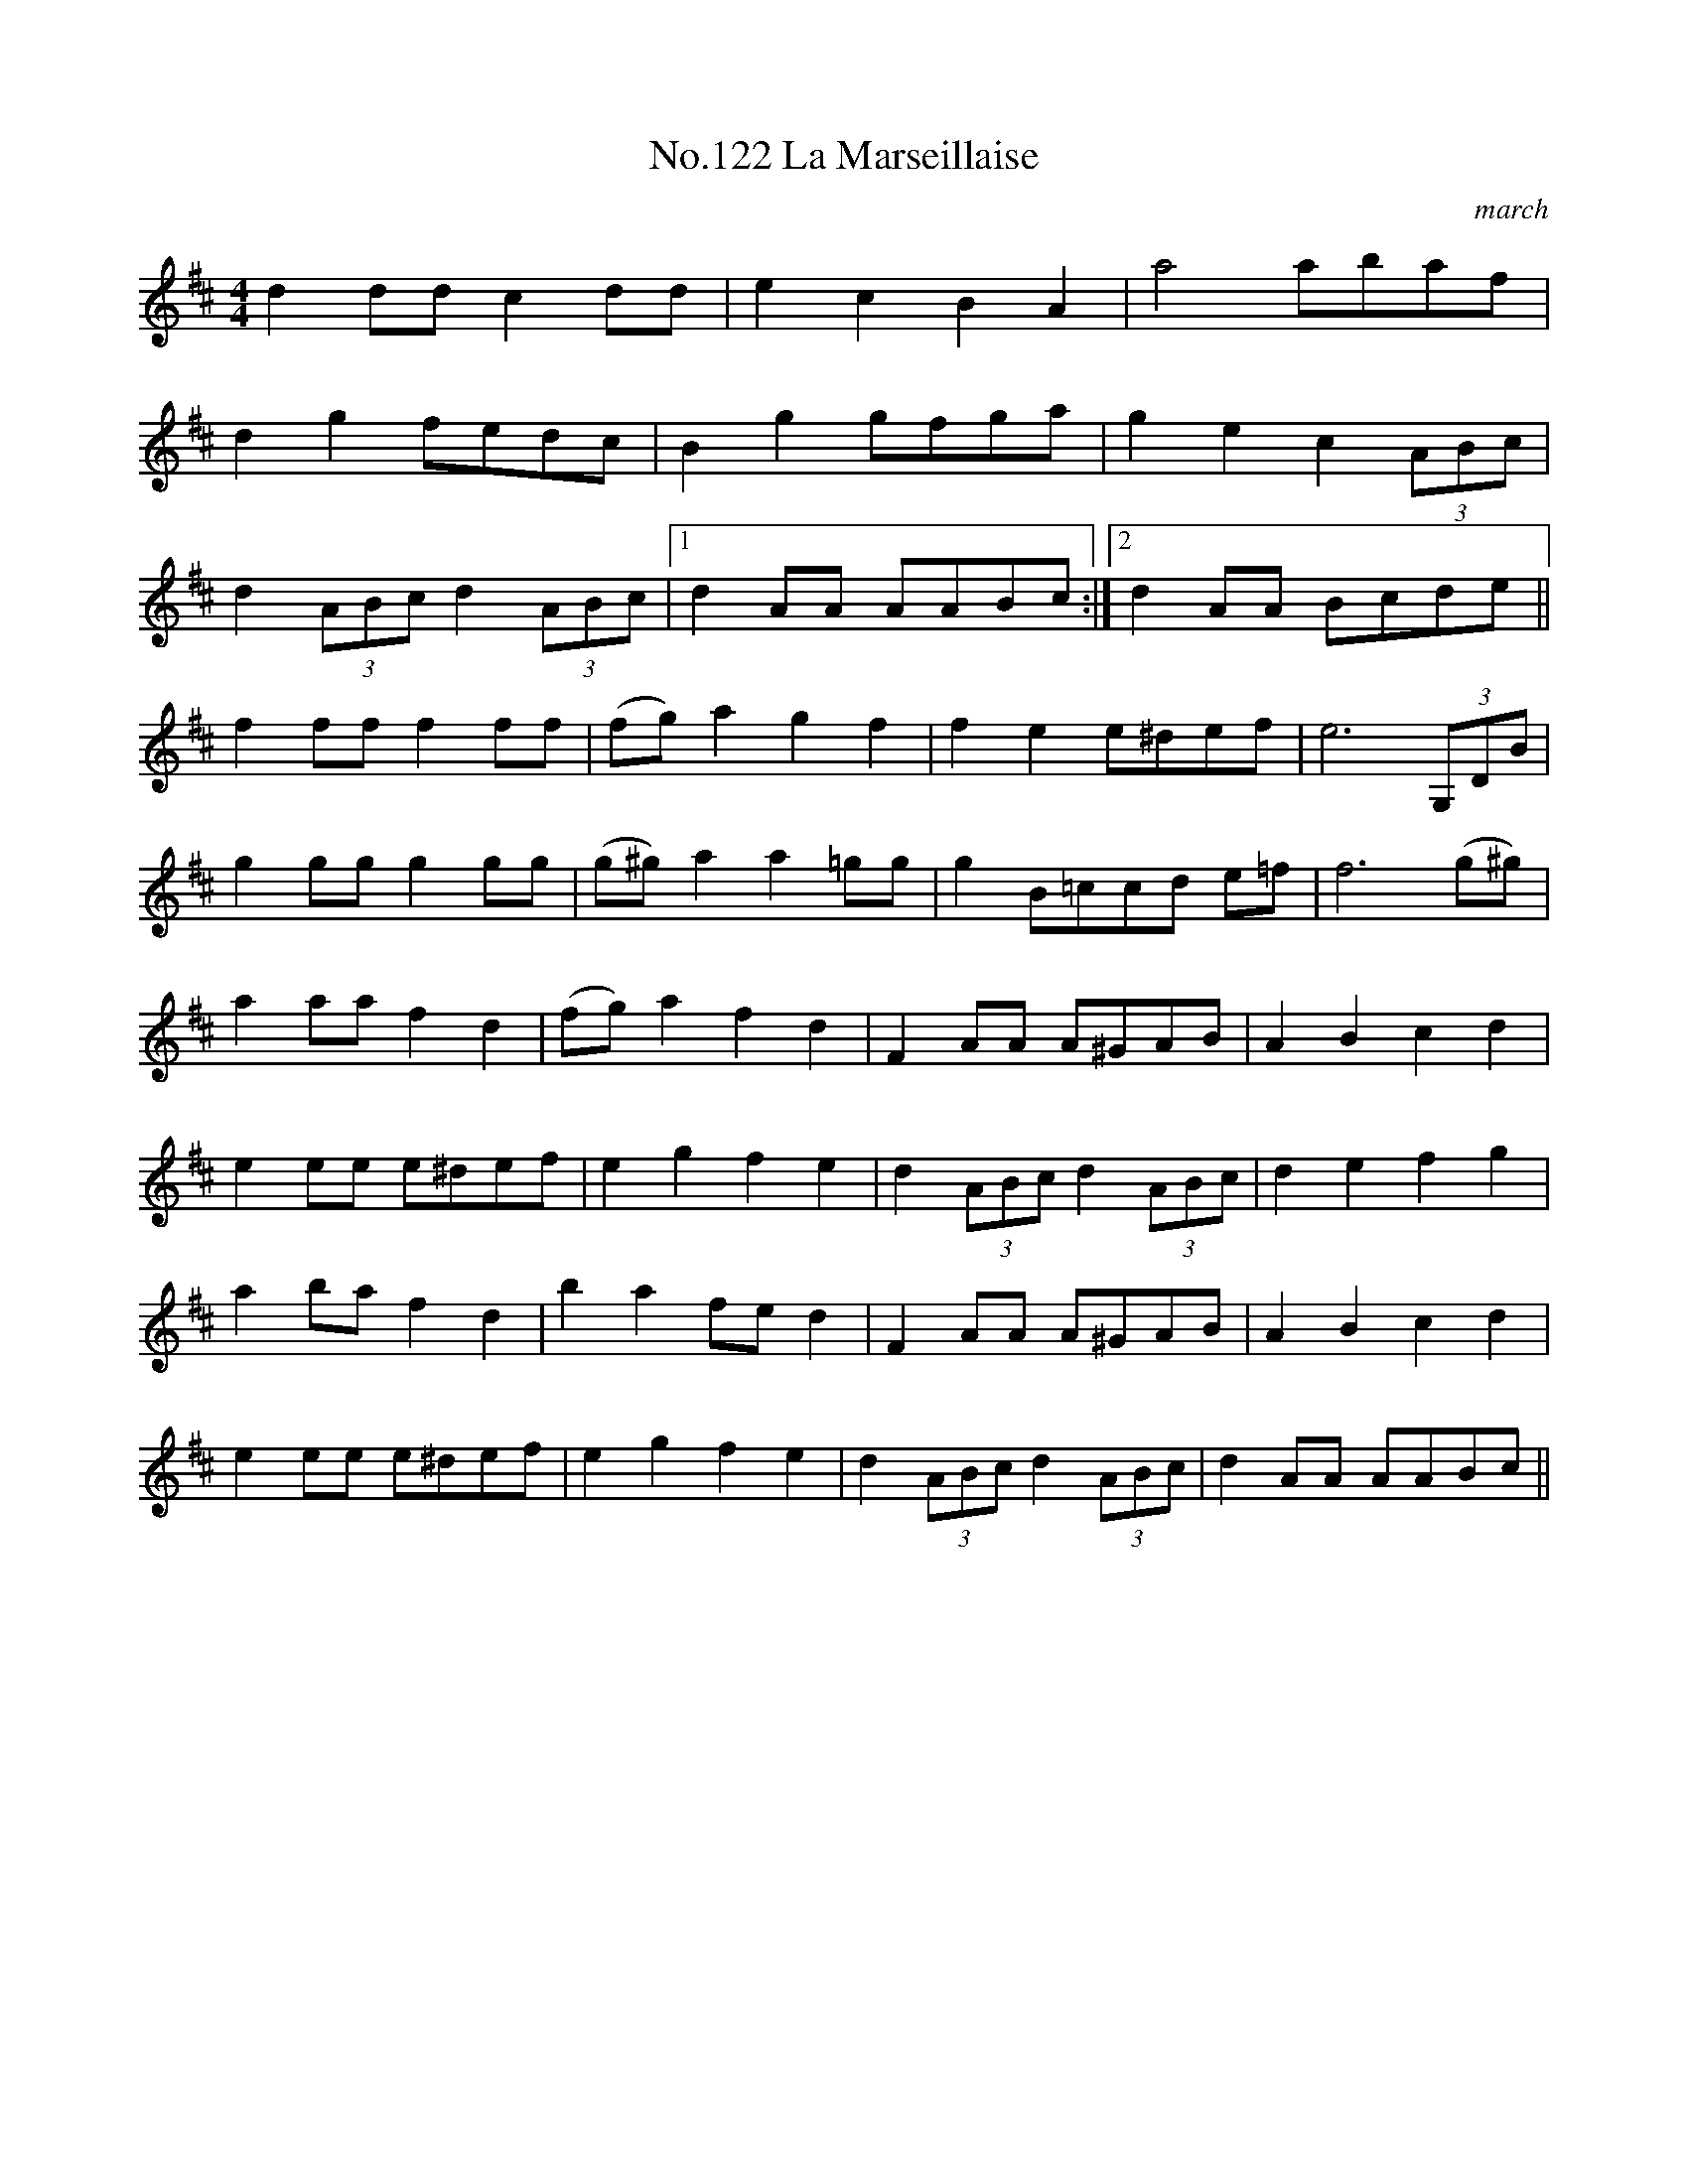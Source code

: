 X:2
T:No.122 La Marseillaise
M:4/4
L:1/8
C:march
K:D
d2dd c2dd|e2c2B2A2|a4 abaf|
d2g2 fedc|B2g2 gfga|g2e2c2 (3ABc|
d2 (3ABc d2(3ABc|[1d2 AA AABc:|[2d2 AA Bcde||
f2 ff f2 ff|(fg) a2g2f2|f2e2 e^def|e6 (3G,DB|
g2 gg g2 gg|(g^g) a2a2 =gg|g2 B=c^ cd e=f|f6 (g^g)|
a2 aa f2d2|(fg) a2f2d2|F2AA A^GAB|A2B2c2d2|
e2 ee e^def|e2g2f2e2|d2 (3ABc d2 (3ABc|d2e2f2g2|
a2 ba f2d2|b2a2 fed2|F2AA A^GAB|A2B2c2d2|
e2 ee e^def|e2g2f2e2|d2 (3ABc d2 (3ABc|d2AA AABc||
